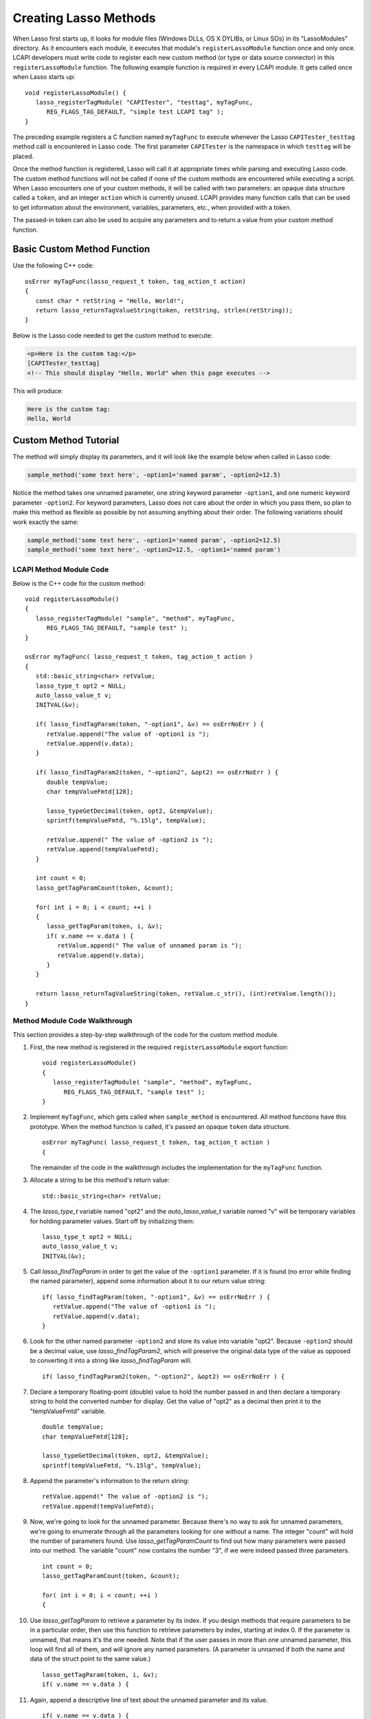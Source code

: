 .. default-domain:: c
.. default-role:: func
.. highlight:: c++
.. _lcapi-methods:

**********************
Creating Lasso Methods
**********************

When Lasso first starts up, it looks for module files (Windows DLLs, OS X
DYLIBs, or Linux SOs) in its "LassoModules" directory. As it encounters each
module, it executes that module's ``registerLassoModule`` function once and only
once. LCAPI developers must write code to register each new custom method (or
type or data source connector) in this ``registerLassoModule`` function. The
following example function is required in every LCAPI module. It gets called
once when Lasso starts up::

   void registerLassoModule() {
      lasso_registerTagModule( "CAPITester", "testtag", myTagFunc,
         REG_FLAGS_TAG_DEFAULT, "simple test LCAPI tag" );
   }

The preceding example registers a C function named ``myTagFunc`` to execute
whenever the Lasso ``CAPITester_testtag`` method call is encountered in Lasso
code. The first parameter ``CAPITester`` is the namespace in which ``testtag``
will be placed.

Once the method function is registered, Lasso will call it at appropriate times
while parsing and executing Lasso code. The custom method functions will not be
called if none of the custom methods are encountered while executing a script.
When Lasso encounters one of your custom methods, it will be called with two
parameters: an opaque data structure called a ``token``, and an integer
``action`` which is currently unused. LCAPI provides many function calls that
can be used to get information about the environment, variables, parameters,
etc., when provided with a token.

The passed-in token can also be used to acquire any parameters and to return a
value from your custom method function.


Basic Custom Method Function
============================

Use the following C++ code::

   osError myTagFunc(lasso_request_t token, tag_action_t action)
   {
      const char * retString = "Hello, World!";
      return lasso_returnTagValueString(token, retString, strlen(retString));
   }

Below is the Lasso code needed to get the custom method to execute:

.. code-block:: html+lasso

   <p>Here is the custom tag:</p>
   [CAPITester_testtag]
   <!-- This should display "Hello, World" when this page executes -->

This will produce:

.. code-block:: none

   Here is the custom tag:
   Hello, World


Custom Method Tutorial
======================

.. only:: html

   This section provides a walkthrough of building an example method to show how
   LCAPI features are used. This code can be found in the "SampleMethod" folder
   in the :download:`LCAPI examples <../_downloads/lcapi_examples.zip>`, which
   can be downloaded from this site.

.. only:: latex

   This section provides a walkthrough of building an example method to show how
   LCAPI features are used. This code can be found in the "SampleMethod" folder
   in the `LCAPI examples
   <http://lassoguide.com/_downloads/lcapi_examples.zip>`_, which can be
   downloaded online.

The method will simply display its parameters, and it will look like the example
below when called in Lasso code:

.. code-block:: lasso

   sample_method('some text here', -option1='named param', -option2=12.5)

Notice the method takes one unnamed parameter, one string keyword parameter
``-option1``, and one numeric keyword parameter ``-option2``. For keyword
parameters, Lasso does not care about the order in which you pass them, so plan
to make this method as flexible as possible by not assuming anything about their
order. The following variations should work exactly the same:

.. code-block:: lasso

   sample_method('some text here', -option1='named param', -option2=12.5)
   sample_method('some text here', -option2=12.5, -option1='named param')


LCAPI Method Module Code
------------------------

Below is the C++ code for the custom method::

   void registerLassoModule()
   {
      lasso_registerTagModule( "sample", "method", myTagFunc,
         REG_FLAGS_TAG_DEFAULT, "sample test" );
   }

   osError myTagFunc( lasso_request_t token, tag_action_t action )
   {
      std::basic_string<char> retValue;
      lasso_type_t opt2 = NULL;
      auto_lasso_value_t v;
      INITVAL(&v);

      if( lasso_findTagParam(token, "-option1", &v) == osErrNoErr ) {
         retValue.append("The value of -option1 is ");
         retValue.append(v.data);
      }

      if( lasso_findTagParam2(token, "-option2", &opt2) == osErrNoErr ) {
         double tempValue;
         char tempValueFmtd[128];

         lasso_typeGetDecimal(token, opt2, &tempValue);
         sprintf(tempValueFmtd, "%.15lg", tempValue);

         retValue.append(" The value of -option2 is ");
         retValue.append(tempValueFmtd);
      }

      int count = 0;
      lasso_getTagParamCount(token, &count);

      for( int i = 0; i < count; ++i )
      {
         lasso_getTagParam(token, i, &v);
         if( v.name == v.data ) {
            retValue.append(" The value of unnamed param is ");
            retValue.append(v.data);
         }
      }

      return lasso_returnTagValueString(token, retValue.c_str(), (int)retValue.length());
   }


Method Module Code Walkthrough
------------------------------

This section provides a step-by-step walkthrough of the code for the custom
method module.

#. First, the new method is registered in the required ``registerLassoModule``
   export function::

      void registerLassoModule()
      {
         lasso_registerTagModule( "sample", "method", myTagFunc,
            REG_FLAGS_TAG_DEFAULT, "sample test" );
      }

#. Implement ``myTagFunc``, which gets called when ``sample_method`` is
   encountered. All method functions have this prototype. When the method
   function is called, it's passed an opaque ``token`` data structure. ::

      osError myTagFunc( lasso_request_t token, tag_action_t action )
      {

   The remainder of the code in the walkthrough includes the implementation for
   the ``myTagFunc`` function.

#. Allocate a string to be this method's return value::

      std::basic_string<char> retValue;

#. The `lasso_type_t` variable named "opt2" and the `auto_lasso_value_t`
   variable named "v" will be temporary variables for holding parameter values.
   Start off by initializing them::

      lasso_type_t opt2 = NULL;
      auto_lasso_value_t v;
      INITVAL(&v);

#. Call `lasso_findTagParam` in order to get the value of the ``-option1``
   parameter. If it is found (no error while finding the named parameter),
   append some information about it to our return value string::

      if( lasso_findTagParam(token, "-option1", &v) == osErrNoErr ) {
         retValue.append("The value of -option1 is ");
         retValue.append(v.data);
      }

#. Look for the other named parameter ``-option2`` and store its value into
   variable "opt2". Because ``-option2`` should be a decimal value, use
   `lasso_findTagParam2`, which will preserve the original data type of the
   value as opposed to converting it into a string like `lasso_findTagParam`
   will. ::

      if( lasso_findTagParam2(token, "-option2", &opt2) == osErrNoErr ) {

#. Declare a temporary floating-point (double) value to hold the number passed
   in and then declare a temporary string to hold the converted number for
   display. Get the value of "opt2" as a decimal then print it to the
   "tempValueFmtd" variable. ::

      double tempValue;
      char tempValueFmtd[128];

      lasso_typeGetDecimal(token, opt2, &tempValue);
      sprintf(tempValueFmtd, "%.15lg", tempValue);

#. Append the parameter's information to the return string::

      retValue.append(" The value of -option2 is ");
      retValue.append(tempValueFmtd);

#. Now, we're going to look for the unnamed parameter. Because there's no way to
   ask for unnamed parameters, we're going to enumerate through all the
   parameters looking for one without a name. The integer "count" will hold the
   number of parameters found. Use `lasso_getTagParamCount` to find out how many
   parameters were passed into our method. The variable "count" now contains the
   number "3", if we were indeed passed three parameters. ::

      int count = 0;
      lasso_getTagParamCount(token, &count);

      for( int i = 0; i < count; ++i )
      {

#. Use `lasso_getTagParam` to retrieve a parameter by its index. If you
   design methods that require parameters to be in a particular order, then use
   this function to retrieve parameters by index, starting at index 0. If the
   parameter is unnamed, that means it's the one needed. Note that if the user
   passes in more than one unnamed parameter, this loop will find all of them,
   and will ignore any named parameters. (A parameter is unnamed if both the
   name and data of the struct point to the same value.) ::

      lasso_getTagParam(token, i, &v);
      if( v.name == v.data ) {

#. Again, append a descriptive line of text about the unnamed parameter and its
   value. ::

      if( v.name == v.data ) {
         retValue.append(" The value of unnamed param is ");
         retValue.append(v.data);
      }

#. Returning an error code is very important. If you return a non-zero error
   code, then the interpreter will throw an exception indicating that this
   method failed fatally, causing Lasso's standard page error routines to
   display an error message. In our example, `lasso_returnTagValueString` will
   return an error if it has a problem setting the return value. ::

      return lasso_returnTagValueString(token, retValue.c_str(), (int)retValue.length());
